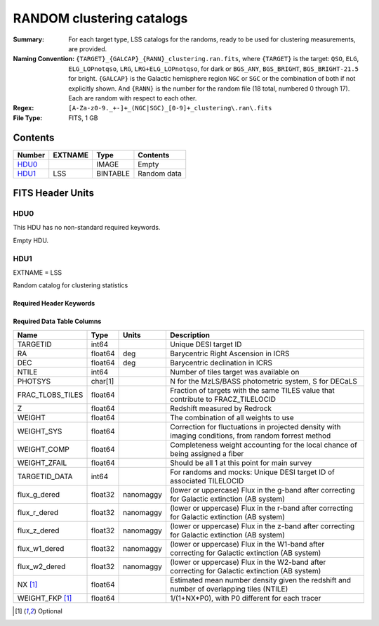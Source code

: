 ==========================
RANDOM clustering catalogs
==========================

:Summary: For each target type, LSS catalogs for the randoms, ready to be used for clustering measurements, are provided.
:Naming Convention: ``{TARGET}_{GALCAP}_{RANN}_clustering.ran.fits``, where ``{TARGET}`` is the target: ``QSO``, ``ELG``, ``ELG_LOPnotqso``, ``LRG``, ``LRG+ELG_LOPnotqso``,
                    for dark or ``BGS_ANY``, ``BGS_BRIGHT``, ``BGS_BRIGHT-21.5`` for bright. ``{GALCAP}`` is the Galactic hemisphere region ``NGC`` or ``SGC`` or the combination of both if not explicitly shown. And ``{RANN}`` is the number for the random file (18 total, numbered 0 through 17). Each are random with respect to each other.
:Regex: ``[A-Za-z0-9._+-]+_(NGC|SGC)_[0-9]+_clustering\.ran\.fits``
:File Type: FITS, 1 GB

Contents
========

====== ======= ======== ===================
Number EXTNAME Type     Contents
====== ======= ======== ===================
HDU0_          IMAGE    Empty
HDU1_  LSS     BINTABLE Random data
====== ======= ======== ===================


FITS Header Units
=================

HDU0
----

This HDU has no non-standard required keywords.

Empty HDU.

HDU1
----

EXTNAME = LSS

Random catalog for clustering statistics

Required Header Keywords
~~~~~~~~~~~~~~~~~~~~~~~~

.. collapse:: Required Header Keywords Table

    .. rst-class:: keywords

    ====== ============= ==== =======================
    KEY    Example Value Type Comment
    ====== ============= ==== =======================
    NAXIS1 109           int  width of table in bytes
    NAXIS2 18677216      int  number of rows in table
    DESIDR dr1           str  DESI Data Release
    ====== ============= ==== =======================

Required Data Table Columns
~~~~~~~~~~~~~~~~~~~~~~~~~~~

.. rst-class:: columns

================ ======= ========= ====================================================================================================
Name             Type    Units     Description
================ ======= ========= ====================================================================================================
TARGETID         int64             Unique DESI target ID
RA               float64 deg       Barycentric Right Ascension in ICRS
DEC              float64 deg       Barycentric declination in ICRS
NTILE            int64             Number of tiles target was available on
PHOTSYS          char[1]           N for the MzLS/BASS photometric system, S for DECaLS
FRAC_TLOBS_TILES float64           Fraction of targets with the same TILES value that contribute to FRACZ_TILELOCID
Z                float64           Redshift measured by Redrock
WEIGHT           float64           The combination of all weights to use
WEIGHT_SYS       float64           Correction for fluctuations in projected density with imaging conditions, from random forrest method
WEIGHT_COMP      float64           Completeness weight accounting for the local chance of being assigned a fiber
WEIGHT_ZFAIL     float64           Should be all 1 at this point for main survey
TARGETID_DATA    int64             For randoms and mocks: Unique DESI target ID of associated TILELOCID
flux_g_dered     float32 nanomaggy (lower or uppercase) Flux in the g-band after correcting for Galactic extinction (AB system)
flux_r_dered     float32 nanomaggy (lower or uppercase) Flux in the r-band after correcting for Galactic extinction (AB system)
flux_z_dered     float32 nanomaggy (lower or uppercase) Flux in the z-band after correcting for Galactic extinction (AB system)
flux_w1_dered    float32 nanomaggy (lower or uppercase) Flux in the W1-band after correcting for Galactic extinction (AB system)
flux_w2_dered    float32 nanomaggy (lower or uppercase) Flux in the W2-band after correcting for Galactic extinction (AB system)
NX [1]_          float64           Estimated mean number density given the redshift and number of overlapping tiles (NTILE)
WEIGHT_FKP [1]_  float64           1/(1+NX*P0), with P0 different for each tracer
================ ======= ========= ====================================================================================================

.. [1] Optional
